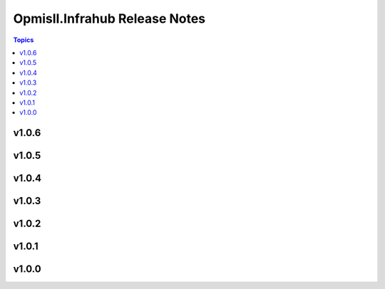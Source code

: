 ==============================
Opmisll.Infrahub Release Notes
==============================

.. contents:: Topics

v1.0.6
======

v1.0.5
======

v1.0.4
======

v1.0.3
======

v1.0.2
======

v1.0.1
======

v1.0.0
======

